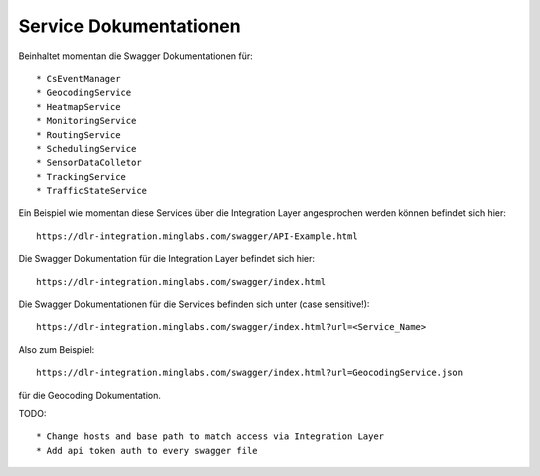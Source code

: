 Service Dokumentationen
=======================

Beinhaltet momentan die Swagger Dokumentationen für::

  * CsEventManager
  * GeocodingService
  * HeatmapService
  * MonitoringService
  * RoutingService
  * SchedulingService
  * SensorDataColletor
  * TrackingService
  * TrafficStateService

Ein Beispiel wie momentan diese Services über die Integration Layer angesprochen werden können befindet sich hier::

  https://dlr-integration.minglabs.com/swagger/API-Example.html

Die Swagger Dokumentation für die Integration Layer befindet sich hier::

  https://dlr-integration.minglabs.com/swagger/index.html

Die Swagger Dokumentationen für die Services befinden sich unter (case sensitive!)::

  https://dlr-integration.minglabs.com/swagger/index.html?url=<Service_Name>


Also zum Beispiel::

  https://dlr-integration.minglabs.com/swagger/index.html?url=GeocodingService.json

für die Geocoding Dokumentation.


TODO::

  * Change hosts and base path to match access via Integration Layer
  * Add api token auth to every swagger file
